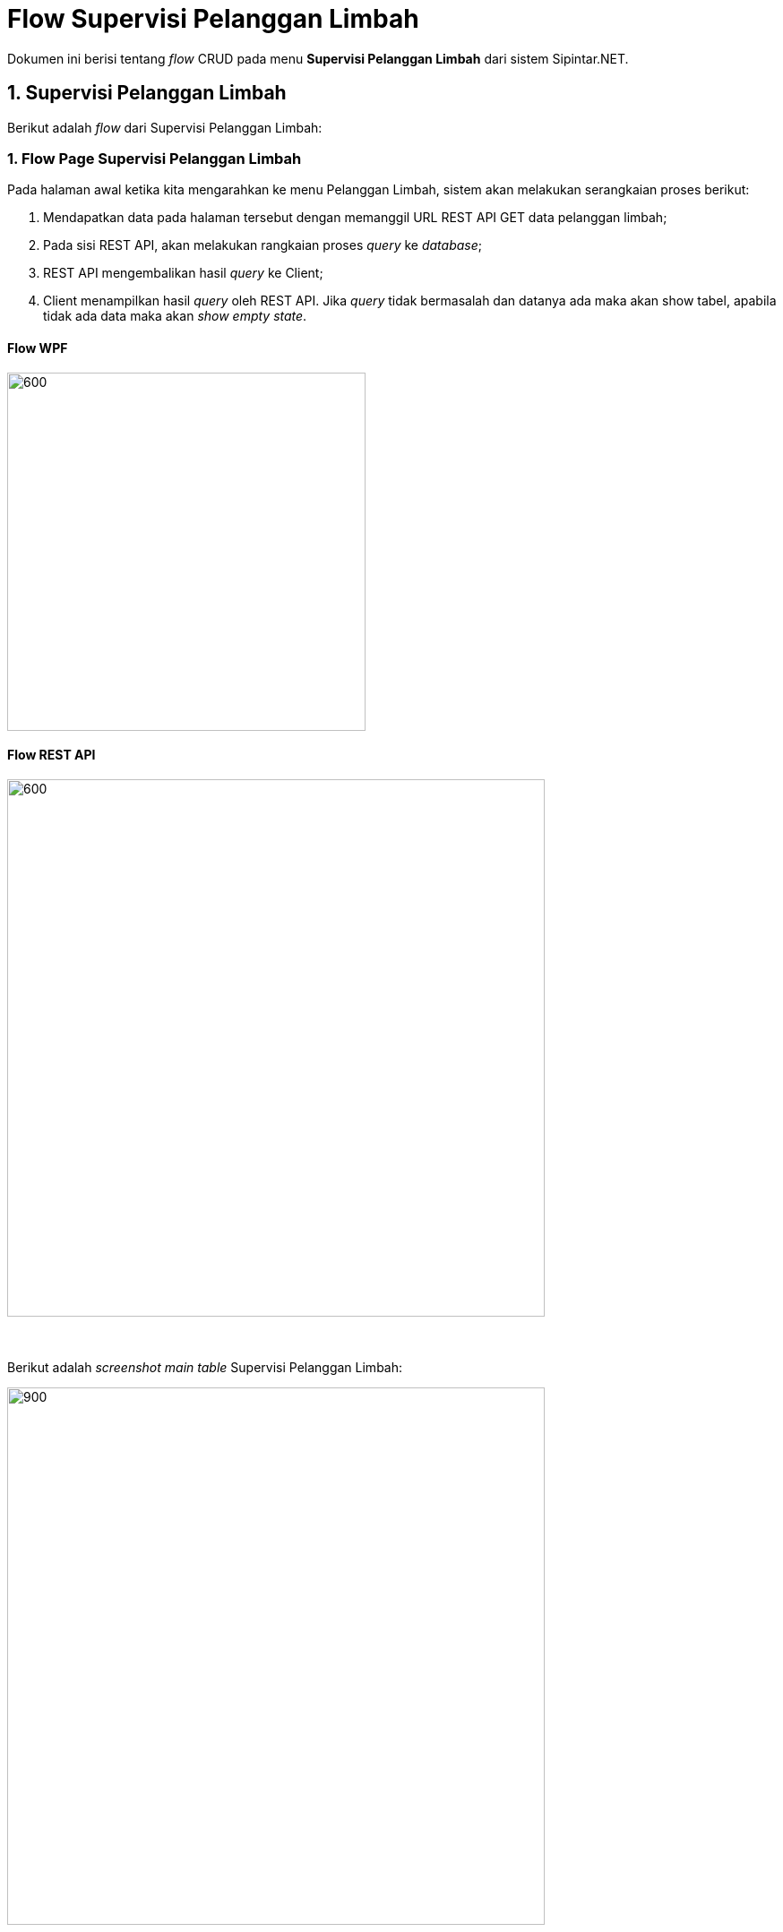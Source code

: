 = Flow Supervisi Pelanggan Limbah

Dokumen ini berisi tentang _flow_ CRUD pada menu *Supervisi Pelanggan Limbah* dari sistem Sipintar.NET.

== 1. Supervisi Pelanggan Limbah

Berikut adalah _flow_ dari Supervisi Pelanggan Limbah:

=== 1. Flow Page Supervisi Pelanggan Limbah

Pada halaman awal ketika kita mengarahkan ke menu Pelanggan Limbah, sistem akan melakukan serangkaian proses berikut:

1. Mendapatkan data pada halaman tersebut dengan memanggil URL REST API GET data pelanggan limbah;
2. Pada sisi REST API, akan melakukan rangkaian proses _query_ ke _database_; 
3. REST API mengembalikan hasil _query_ ke Client; 
4. Client menampilkan hasil _query_ oleh REST API. Jika _query_ tidak bermasalah dan datanya ada maka akan show tabel, apabila tidak ada data maka akan _show empty state_.

==== Flow WPF

image::../../images-sipintar/billing/supervisi/sipintar-supervisi-pelanggan-limbah-flow-1.png[600,400]

==== Flow REST API

image::../../images-sipintar/billing/supervisi/sipintar-supervisi-pelanggan-limbah-flow-2.png[600,600]
{sp} +
{sp} +
Berikut adalah _screenshot_ _main table_ Supervisi Pelanggan Limbah:

image::../../images-sipintar/billing/supervisi/sipintar-supervisi-pelanggan-limbah-1.png[900,600]
{sp} +
Pada halaman pertama ini, kita juga melakukan serangkaian proses GET data yang diperlukan untuk opsi _combo box filter_ yang ada di _sidebar_ kanan halaman.
{sp} +

=== 2. Flow CREATE/EDIT/DELETE

Untuk melakukan penambahan data, User dapat mengakses menu TAMBAH yang ada pada _toolbar_ di bagian atas halaman. Begitu juga untuk edit data, User dapat melakukan modifikasi data dengan memilih terlebih data yang ingin diubah, kemudian pilih _toolbar_ *KOREKSI*. Kedua opsi ini juga dapat dilakukan dengan klik kanan di dalam area tabel. Input data dilakukan oleh User melalui _dialog form_.

==== Flow WPF

image::../../images-sipintar/billing/supervisi/sipintar-supervisi-pelanggan-limbah-flow-3.png[600,400]

==== Flow REST API

image::../../images-sipintar/billing/supervisi/sipintar-supervisi-pelanggan-limbah-flow-6.png[600,600]
{sp} +
{sp} +
Berikut adalah _screenshot_ _dialog form_ yang dapat diisi oleh User:

image::../../images-sipintar/billing/supervisi/sipintar-supervisi-pelanggan-limbah-2.png[600,400]
{sp} +
{sp} +

===== Hapus Data

Ketika akan menghapus data, User akan dihadapkan dengan tampilan _dialog confirmation_ terlebih dahulu. Menu hapus data dapat diakses melalui _toolbar_ bagian atas tabel atau melalui klik kanan menu pada tabel

image::../../images-sipintar/billing/supervisi/sipintar-supervisi-pelanggan-limbah-3.png[600,400]
{sp} +
image::../../images-sipintar/billing/supervisi/sipintar-supervisi-pelanggan-limbah-flow-5.png[600,400]

===== Perbarui Data Rekening

Perbarui data rekening dapat dilakukan dengan melakukan klik kanan pada data pelanggan yang akan diperbarui. Kemudian User harus memilih periode rekening untuk pelanggan bersangkutan yang akan diperbarui.

image::../../images-sipintar/billing/supervisi/sipintar-supervisi-pelanggan-limbah-4.png[600,400]
{sp} +

image::../../images-sipintar/billing/supervisi/sipintar-supervisi-pelanggan-limbah-5.png[600,400]
{sp} +

image::../../images-sipintar/billing/supervisi/sipintar-supervisi-pelanggan-limbah-flow-4.png[600,400]

===== Lihat Piutang

image::../../images-sipintar/billing/supervisi/sipintar-supervisi-pelanggan-limbah-6.png[600,400]

===== Lihat Riwayat Pembayaran

image::../../images-sipintar/billing/supervisi/sipintar-supervisi-pelanggan-limbah-7.png[600,400]

===== Lain-lain

_Export_ data dapat diakses melalui _toolbar_ di atas tabel

image::../../images-sipintar/billing/supervisi/sipintar-supervisi-pelanggan-limbah-8.png[600,400]
{sp} +
Untuk menu-menu lain dapat dicoba secara manual. Tidak dijelaskan secara implisit disini karena bukan core function dari modul bersangkutan.

=== 3. Endpoint URL REST API

Pada menu ini, URL REST API yang digunakan adalah: 

[cols="10%,25%,65%",frame=all, grid=all]
|===
^.^h| *Method* 
^.^h| *URL* 
^.^h| *Deskripsi*

|GET 
| /api/v1/master-pelanggan-limbah 
| Digunakan untuk *Get Data Pelanggan Limbah*, wajib menambahkan *IdPdam* dan *IdUserRequest* pada URI param ketika request

|PATCH 
| /api​/v1​/rekening-limbah-perbarui-data 
| Digunakan untuk *Perbarui Data Rekening*, menggunakan parameter *KodePeriode* dan *IdPelangganLimbah*

|GET 
| /api/v1/rekening-limbah-piutang 
| Digunakan untuk *Lihat Piutang*, menggunakan parameter *IdPelangganLimbah*

|GET 
| /api/v1/rekening-limbah-history-pelunasan-pembatalan 
| Digunakan untuk *Lihat Riwayat Pembayaran*, menggunakan parameter *IdPelangganLimbah*, *StatusTransaksi=true* dan *TahunPeriode*

|PATCH 
| /api/v1/master-pelanggan-limbah 
| Digunakan untuk *Koreksi Data Pelanggan*

|DELETE 
| /api/v1/master-pelanggan-limbah 
| Digunakan untuk *Hapus Data Pelanggan*
|===

==== Code Notes

Fitur ini menggunakan tabel _master_pelanggan_limbah_ untuk menyimpan data utamanya.

==== Other Source

https://drive.google.com/file/d/11puWTqzM8qDLKZUX7RAa0Yeh8x-gT3Sf/view?usp=sharing[Diagram Source (editable with email @bsa.id)]